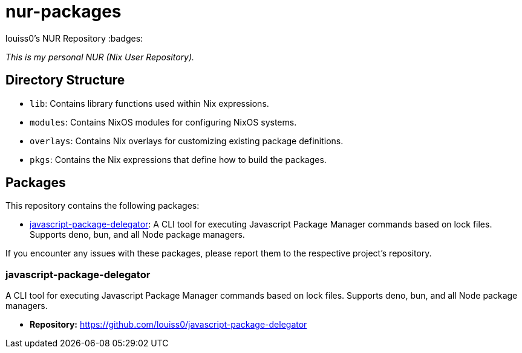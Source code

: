 = nur-packages

louiss0's NUR Repository
ifndef::env-github[:badges:]

ifdef::env-github[]
image:https://github.com/louiss0/the-code-fixer-23-nur/actions/workflows/build.yml/badge.svg[Build Status, link="https://github.com/louiss0/the-code-fixer-23-nur/actions/workflows/build.yml"]
image:https://img.shields.io/badge/cachix-louiss0-blue.svg[Cachix Cache, link="https://louiss0.cachix.org"]
endif::[]

_This is my personal NUR (Nix User Repository)._

== Directory Structure

* `lib`: Contains library functions used within Nix expressions.
* `modules`: Contains NixOS modules for configuring NixOS systems.
* `overlays`: Contains Nix overlays for customizing existing package definitions.
* `pkgs`: Contains the Nix expressions that define how to build the packages.


[[packages]]
== Packages

This repository contains the following packages:

*   <<jpd,javascript-package-delegator>>: A CLI tool for executing Javascript Package Manager commands based on lock files. Supports deno, bun, and all Node package managers.

If you encounter any issues with these packages, please report them to the respective project's repository.

[[jpd]]
=== javascript-package-delegator

A CLI tool for executing Javascript Package Manager commands based on lock files. Supports deno, bun, and all Node package managers.

*   **Repository:** https://github.com/louiss0/javascript-package-delegator
